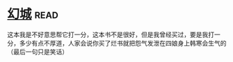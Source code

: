 * [[https://book.douban.com/subject/1059406/][幻城]]:read:
这本我是不好意思帮它打一分，这本书不是很好，但是我曾经买过，要是我打一分，多少有点不厚道，人家会说你买了烂书就把怨气发泄在四娘身上韩寒会生气的（最后一句只是笑话）
